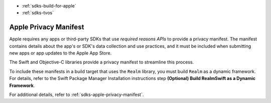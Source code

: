 - :ref:`sdks-build-for-apple`
- :ref:`sdks-tvos`

Apple Privacy Manifest
~~~~~~~~~~~~~~~~~~~~~~

Apple requires any apps or third-party SDKs that use *required reasons APIs*
to provide a privacy manifest. The manifest contains details about the app's
or SDK's data collection and use practices, and it must be included when
submitting new apps or app updates to the Apple App Store.

The Swift and Objective-C libraries provide a privacy manifest to streamline
this process.

To include these manifests in a build target that uses the ``Realm`` library,
you must build ``Realm`` as a dynamic framework. For details, refer to the
Swift Package Manager Installation instructions step
**(Optional) Build RealmSwift as a Dynamic Framework**.

For additional details, refer to :ref:`sdks-apple-privacy-manifest`.
